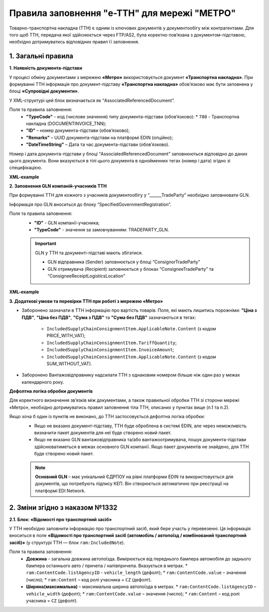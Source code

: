 ###########################################################################################################################################
Правила заповнення "e-TTH" для мережі "МЕТРО"
###########################################################################################################################################

Товарно-транспортна накладна (ТТН) є одним із ключових документів у документообігу між контрагентами. Для того щоб ТТН, передача якої здійснюється через FTP/AS2, була коректно пов’язана з документом-підставою, необхідно дотримуватись відповідних правил її заповнення.

**1. Загальні правила**
====================================

**1. Наявність документа-підстави**

У процесі обміну документами з мережею **«Метро»** використовується документ **«Транспортна накладна»**. При формуванні ТТН інформація про документ-підставу **«Транспортна накладна»** обов’язково має бути заповнена у блоці **«Супровідні документи»**.

У XML-структурі цей блок визначається як “AssociatedReferencedDocument”. 

Поля та правила заповнення:
    *   **"TypeCode"** - код (числове значення) типу документа-підстави (обов’язково):
        * ``780`` - Транспортна накладна (DOCUMENTINVOICE_TNN);
    *   **"ID"** – номер документа-підстави (обов’язково);
    *   **"Remarks"** – UUID документа-підстави на платформі EDIN (опційно);
    *   **"DateTimeString"** – Дата та час документа-підстави (обов’язково).

Номер і дата документа-підстави у блоці “AssociatedReferencedDocument” заповнюються відповідно до даних цього документа.
Вони вказуються в тілі цього документа в однойменних тегах (номер і дата) згідно зі специфікацією.

**XML-example**

.. code:: xml
    <ram:AssociatedReferencedDocument>
        <ram:TypeCode>780</ram:TypeCode>
        <ram:ID>GK_40409997_AN12</ram:ID>
        <ram:Remarks>4b39d-656-4d88-bc5d-c5c6879613c9</ram:Remarks>
        <ram:FormattedIssueDateTime>
            <qdt:DateTimeString>2025-01-15T12:00:00+02:00</qdt:DateTimeString>
        </ram:FormattedIssueDateTime>
    </ram:AssociatedReferencedDocument>

**2. Заповнення GLN компаній-учасників ТТН**

При формуванні ТТН для кожного з учасників документообігу у “______TradeParty” необхідно заповнювати GLN.

Інформація про GLN вноситься до блоку “SpecifiedGovernmentRegistration”.

Поля та правила заповнення:
    *   **"ID"** - GLN компанії-учасника;
    *   **"TypeCode"** - значення за замовчуванням: TRADEPARTY_GLN.

    .. important::
        GLN у ТТН та документі-підставі мають збігатися.

        * GLN відправника (Sender) заповнюється у блоці “ConsignorTradeParty”
        * GLN отримувача (Recipient) заповнюється у блоках “ConsigneeTradeParty” та “ConsigneeReceiptLogisticsLocation”

**XML-example**

.. code:: xml
    <ram:ConsignorTradeParty>
        <ram:ID schemeAgencyID="ЄДРПОУ">3211129</ram:ID>
        <ram:Name>ТОВ "ТЕСТ"</ram:Name>
        <ram:RoleCode>CZ</ram:RoleCode>
        <ram:PostalTradeAddress>
            <ram:PostcodeCode>01168</ram:PostcodeCode>
            <ram:StreetName>вул. Барабашова</ram:StreetName>
            <ram:CityName>Харків</ram:CityName>
            <ram:CountryID>UA</ram:CountryID>
            <ram:CountrySubDivisionName>Харківська</ram:CountrySubDivisionName>
        </ram:PostalTradeAddress>
        <ram:SpecifiedGovernmentRegistration>
            <ram:ID>4820062440004</ram:ID>
            <ram:TypeCode>TRADEPARTY_GLN</ram:TypeCode>
        </ram:SpecifiedGovernmentRegistration>
    </ram:ConsignorTradeParty>

**3. Додаткові умови та перевірки ТТН при роботі з мережею «Метро»**

*   Заборонено зазначати в ТТН інформацію про вартість товарів.
    Поля, які мають лишитись порожніми: **"Ціна з ПДВ"**, **"Ціна без ПДВ"**, **"Сума з ПДВ"** та **"Сума без ПДВ"** зазначаються в тегах:
        *   ``IncludedSupplyChainConsignmentItem.ApplicableNote.Content`` (з кодом PRICE_WITH_VAT);
        *   ``IncludedSupplyChainConsignmentItem.TariffQuantity``;
        *   ``IncludedSupplyChainConsignmentItem.InvoiceAmount``;
        *   ``IncludedSupplyChainConsignmentItem.ApplicableNote.Content`` (з кодом SUM_WITHOUT_VAT).

*   Заборонено Вантажовідправнику надсилати ТТН з однаковим номером більше ніж один раз у межах календарного року.

**Дефолтна логіка обробки документів**

Для коректного визначення зв’язків між документами, а також правильної обробки ТТН зі сторони мережі «Метро», необхідно дотримуватись правил заповнення тіла ТТН, описаних у пунктах вище (п.1 та п.2).

Якщо хоча б один із пунктів не виконано, до ТТН застосовується дефолтна логіка обробки:
    *   Якщо не вказано документ-підставу, ТТН буде оброблена в системі EDIN, але через неможливість визначити пакет документів для неї буде створено новий пакет.
    *   Якщо не вказано GLN вантажовідправника та/або вантажоотримувача, пошук документа-підстави здійснюватиметься в межах основного GLN компанії.
        Якщо пакет документів не знайдено, для ТТН буде створено новий пакет.

    .. note::
        **Основний GLN** – має унікальний ЄДРПОУ на рівні платформи EDIN та використовується для документів, що потребують підпису КЕП. Він створюється автоматично при реєстрації на платформі EDI Network.

**2. Зміни згідно з наказом №1332**
====================================

**2.1. Блок: «Відомості про транспортний засіб»** 

У ТТН необхідно заповнити інформацію про транспортний засіб, який бере участь у перевезенні. Ця інформація вноситься в поле **«Відомості про транспортний засіб (автомобіль / автопоїзд / комбінований транспортний засіб)»** (у структурі ТТН — блок ``ram:IncludedNote``).

Поля та правила заповнення:
    *   **Довжина** - загальна довжина автопоїзда. Вимірюється від переднього бампера автомобіля до заднього бампера останнього авто / причепа / напівпричепа. Вказується в метрах.
        *   ``ram:ContentCode.listAgencyID`` - ``vehicle_length`` (дефолт);
        *   ``ram:ContentCode.value`` – значення (число);
        *   ``ram:Content`` – код ролі учасника = ``CZ`` (дефолт).

    *   **Ширина(максимальна)** – максимальна ширина автопоїзда в метрах.
        *   ``ram:ContentCode.listAgencyID`` – ``vehicle_width`` (дефолт);
        *   ``ram:ContentCode.value`` – значення (число);
        *   ``ram:Content``  – код ролі учасника = ``CZ`` (дефолт).

    
